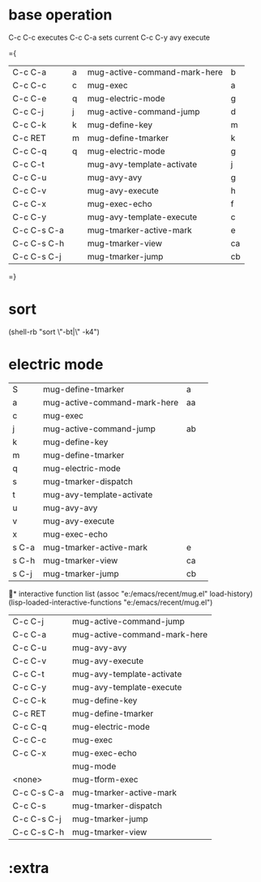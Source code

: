 * base operation
  C-c C-c executes
  C-c C-a sets current
  C-c C-y avy execute

={
| C-c C-a     | a | mug-active-command-mark-here | b  |
| C-c C-c     | c | mug-exec                     | a  |
| C-c C-e     | q | mug-electric-mode            | g  |
| C-c C-j     | j | mug-active-command-jump      | d  |
| C-c C-k     | k | mug-define-key               | m  |
| C-c RET     | m | mug-define-tmarker           | k  |
| C-c C-q     | q | mug-electric-mode            | g  |
| C-c C-t     |   | mug-avy-template-activate    | j  |
| C-c C-u     |   | mug-avy-avy                  | g  |
| C-c C-v     |   | mug-avy-execute              | h  |
| C-c C-x     |   | mug-exec-echo                | f  |
| C-c C-y     |   | mug-avy-template-execute     | c  |
| C-c C-s C-a |   | mug-tmarker-active-mark      | e  |
| C-c C-s C-h |   | mug-tmarker-view             | ca |
| C-c C-s C-j |   | mug-tmarker-jump             | cb |
=}
* sort
  (shell-rb "sort \"-bt|\" -k4")
* electric mode

| S     | mug-define-tmarker           | a  |   |
| a     | mug-active-command-mark-here | aa |   |
| c     | mug-exec                     |    |   |
| j     | mug-active-command-jump      | ab |   |
| k     | mug-define-key               |    |   |
| m     | mug-define-tmarker           |    |   |
| q     | mug-electric-mode            |    |   |
| s     | mug-tmarker-dispatch         |    |   |
| t     | mug-avy-template-activate    |    |   |
| u     | mug-avy-avy                  |    |   |
| v     | mug-avy-execute              |    |   |
| x     | mug-exec-echo                |    |   |
| s C-a | mug-tmarker-active-mark      | e  |   |
| s C-h | mug-tmarker-view             | ca |   |
| s C-j | mug-tmarker-jump             | cb |   |

* interactive function list
 (assoc "e:/emacs/recent/mug.el" load-history)
 (lisp-loaded-interactive-functions "e:/emacs/recent/mug.el")

| C-c C-j     | mug-active-command-jump      |
| C-c C-a     | mug-active-command-mark-here |
| C-c C-u     | mug-avy-avy                  |
| C-c C-v     | mug-avy-execute              |
| C-c C-t     | mug-avy-template-activate    |
| C-c C-y     | mug-avy-template-execute     |
| C-c C-k     | mug-define-key               |
| C-c RET     | mug-define-tmarker           |
| C-c C-q     | mug-electric-mode            |
| C-c C-c     | mug-exec                     |
| C-c C-x     | mug-exec-echo                |
|             | mug-mode                     |
| <none>      | mug-tform-exec               |
| C-c C-s C-a | mug-tmarker-active-mark      |
| C-c C-s     | mug-tmarker-dispatch         |
| C-c C-s C-j | mug-tmarker-jump             |
| C-c C-s C-h | mug-tmarker-view             |

* 

* :extra
